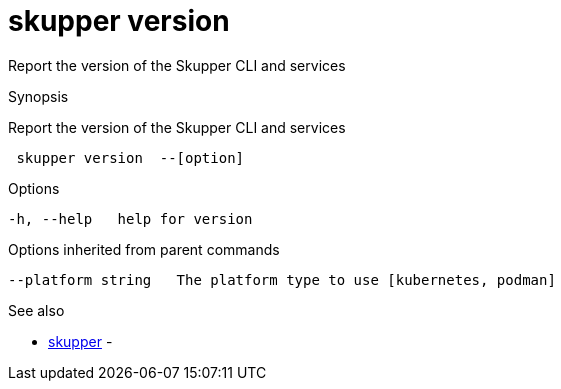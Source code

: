 = skupper version

Report the version of the Skupper CLI and services

.Synopsis

Report the version of the Skupper CLI and services

```
 skupper version  --[option]


```

.Options

```
-h, --help   help for version
```

.Options inherited from parent commands

```
--platform string   The platform type to use [kubernetes, podman]
```

.See also

* xref:skupper.adoc[skupper]	 -

[discrete]
// Auto generated by spf13/cobra on 12-Jun-2023
